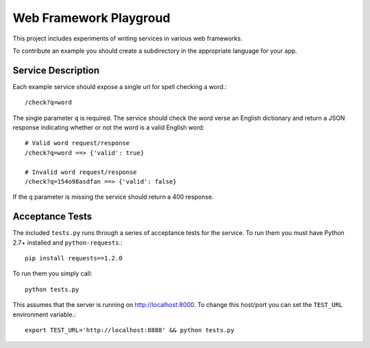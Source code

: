 Web Framework Playgroud
================================================================================

This project includes experiments of writing services in various web frameworks.

To contribute an example you should create a subdirectory in the appropriate
language for your app.


Service Description
--------------------------------------------------------------------------------

Each example service should expose a single url for spell checking a word.::

    /check?q=word

The single parameter ``q`` is required. The service should check the word verse
an English dictionary and return a JSON response indicating whether or not the
word is a valid English word::

    # Valid word request/response
    /check?q=word ==> {'valid': true}

    # Invalid word request/response
    /check?q=154o98asdfan ==> {'valid': false}

If the ``q`` parameter is missing the service should return a 400 response.


Acceptance Tests
--------------------------------------------------------------------------------

The included ``tests.py`` runs through a series of acceptance tests for the service.
To run them you must have Python 2.7+ installed and ``python-requests``.::

    pip install requests==1.2.0

To run them you simply call::

    python tests.py

This assumes that the server is running on http://localhost:8000. To change this
host/port you can set the ``TEST_URL`` environment variable.::

    export TEST_URL='http://localhost:8888' && python tests.py
